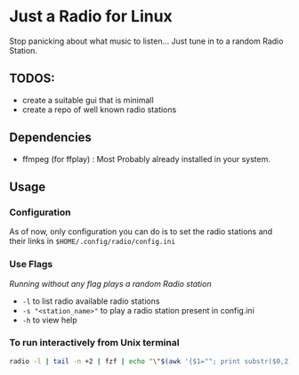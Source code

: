 * Just a Radio for Linux
Stop panicking about what music to listen... Just tune in to a random Radio Station.
** TODOS:
	+ create a suitable gui that is minimall
	+ create a repo of well known radio stations
** Dependencies 
	* ffmpeg (for ffplay) : Most Probably already installed in your system.
** Usage
*** Configuration
As of now, only configuration you can do is to set the radio stations and their links in =$HOME/.config/radio/config.ini=
*** Use Flags
/Running without any flag plays a random Radio station/
+ =-l= 			to list radio available radio stations
+ =-s "<station_name>"= to play a radio station present in config.ini
+ =-h= 			to view help 
*** To run interactively from Unix terminal 
#+begin_src sh
radio -l | tail -n +2 | fzf | echo "\"$(awk '{$1=""; print substr($0,2)}')\"" | xargs -r radio -s
#+end_src
